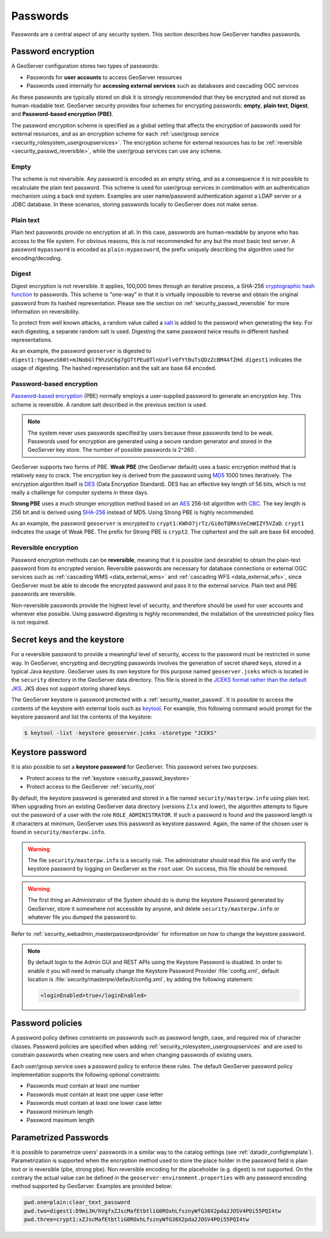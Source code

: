 .. _security_passwd:

Passwords
=========

Passwords are a central aspect of any security system. This section describes how GeoServer handles passwords.

.. _security_passwd_encryption:

Password encryption
-------------------

A GeoServer configuration stores two types of passwords:

* Passwords for **user accounts** to access GeoServer resources
* Passwords used internally for **accessing external services** such as databases and cascading OGC services

As these passwords are typically stored on disk it is strongly recommended that they be encrypted and not stored as human-readable text. GeoServer security provides four schemes for encrypting passwords: **empty**, **plain text**, **Digest**, and **Password-based encryption (PBE)**.

The password encryption scheme is specified as a global setting that affects the encryption of passwords used for external resources, and as an encryption scheme for each :ref:`user/group service <security_rolesystem_usergroupservices>`. The encryption scheme for external resources has to be :ref:`reversible <security_passwd_reversible>`, while the user/group services can use any scheme.

Empty
~~~~~

The scheme is not reversible. Any password is encoded as an empty string, and as a consequence it is not possible to recalculate the plain text password. This scheme is used for user/group services in combination with an authentication mechanism using a back end system. Examples are user name/password authentication against a LDAP server or a JDBC database. In these scenarios, storing passwords locally to GeoServer does not make sense.

Plain text
~~~~~~~~~~

Plain text passwords provide no encryption at all. In this case, passwords are human-readable by anyone who has access to the file system. For obvious reasons, this is not recommended for any but the most basic test server. A password ``mypassword`` is encoded as ``plain:mypassword``, the prefix uniquely describing the algorithm used for encoding/decoding.

Digest
~~~~~~

Digest encryption is not reversible. It applies, 100,000 times through an iterative process, a SHA-256 `cryptographic hash function <http://en.wikipedia.org/wiki/Cryptographic_hash_function>`_
to passwords. This scheme is "one-way" in that it is virtually impossible to reverse and obtain the original password from its hashed representation. Please see the section on :ref:`security_passwd_reversible` for more information on reversibility.

To protect from well known attacks, a random value called a `salt <http://en.wikipedia.org/wiki/Salt_%28cryptography%29>`_ is added to the password when generating the key. For each digesting, a separate random salt is used. Digesting the same password twice results in different hashed representations.

As an example, the password ``geoserver`` is digested to ``digest1:YgaweuS60t+mJNobGlf9hzUC6g7gGTtPEu0TlnUxFlv0fYtBuTsQDzZcBM4AfZHd``.
``digest1`` indicates the usage of digesting. The hashed representation and the salt are base 64 encoded.

Password-based encryption
~~~~~~~~~~~~~~~~~~~~~~~~~

`Password-based encryption <http://www.javamex.com/tutorials/cryptography/password_based_encryption.shtml>`_ (PBE) normally employs a user-supplied password to generate an encryption key. This scheme is reversible. A random salt described in the previous section is used.

.. note:: The system never uses passwords specified by users because these passwords tend to be weak. Passwords used for encryption are generated using a secure random generator and stored in the GeoServer key store. The number of possible passwords is 2^260 .

GeoServer supports two forms of PBE. **Weak PBE** (the GeoServer default) uses a basic encryption method that is relatively easy to crack. The encryption key is derived from the password using `MD5 <http://en.wikipedia.org/wiki/Message_Digest_Algorithm_5>`_ 1000 times iteratively. The encryption algorithm itself is `DES <http://en.wikipedia.org/wiki/Data_Encryption_Standard>`_ (Data Encryption Standard). DES has an effective key length of 56 bits, which is not really a challenge for computer systems in these days.


**Strong PBE** uses a much stronger encryption method based on an `AES <http://en.wikipedia.org/wiki/Advanced_Encryption_Standard>`_ 256-bit algorithm with `CBC <http://en.wikipedia.org/wiki/Block_cipher_modes_of_operation>`_. The key length is 256 bit and is derived using `SHA-256 <http://en.wikipedia.org/wiki/SHA-2>`_ instead of MD5. Using Strong PBE is highly recommended.

As an example, the password ``geoserver`` is encrypted to ``crypt1:KWhO7jrTz/Gi0oTQRKsVeCmWIZY5VZaD``.
``crypt1`` indicates the usage of Weak PBE. The prefix for Strong PBE is ``crypt2``. The ciphertext and the salt are base 64 encoded.

.. _security_passwd_reversible:

Reversible encryption
~~~~~~~~~~~~~~~~~~~~~

Password encryption methods can be **reversible**, meaning that it is possible (and desirable) to obtain the plain-text password from its encrypted version. Reversible passwords are necessary for database connections or external OGC services such as :ref:`cascading WMS <data_external_wms>` and :ref:`cascading WFS <data_external_wfs>`, since GeoServer must be able to decode the encrypted password and pass it to the external service. Plain text and PBE passwords are reversible.

Non-reversible passwords provide the highest level of security, and therefore should be used for user accounts and wherever else possible. Using password digesting is highly recommended, the installation of the unrestricted policy files is not required.

.. _security_passwd_keystore:

Secret keys and the keystore
----------------------------

For a reversible password to provide a meaningful level of security, access to the password must be restricted in some way. In GeoServer, encrypting and decrypting passwords involves the generation of secret shared keys, stored in a typical Java *keystore*. GeoServer uses its own keystore for this purpose named ``geoserver.jceks`` which is located in the ``security`` directory in the GeoServer data directory. This file is stored in the `JCEKS format rather than the default JKS <http://www.itworld.com/nl/java_sec/07202001>`_. JKS does not support storing shared keys.

The GeoServer keystore is password protected with a :ref:`security_master_passwd`. It is possible to access the contents of the keystore with external tools such as `keytool <http://docs.oracle.com/javase/6/docs/technotes/tools/solaris/keytool.html>`_. For example, this following command would prompt for the keystore password and list the contents of the keystore:

.. code-block:: bash

  $ keytool -list -keystore geoserver.jceks -storetype "JCEKS"

.. _security_master_passwd:

Keystore password
-----------------

It is also possible to set a **keystore password** for GeoServer. This password serves two purposes:

* Protect access to the :ref:`keystore <security_passwd_keystore>`
* Protect access to the GeoServer :ref:`security_root`

By default, the keystore password is generated and stored in a file named ``security/masterpw.info`` using plain text. When upgrading from an existing GeoServer data directory (versions 2.1.x and lower), the algorithm attempts to figure out the password of a user with the role ``ROLE_ADMINISTRATOR``. If such a password is found and the password length is 8 characters at minimum, GeoServer uses this password as keystore password. Again, the name of the chosen user is found in ``security/masterpw.info``.

.. warning:: The file ``security/masterpw.info`` is a security risk. The administrator should read this file and verify the keystore password by logging on GeoServer as the ``root`` user. On success, this file should be removed.

.. warning:: The first thing an Administrator of the System should do is dump the keystore Password generated by GeoServer, store it somewhere not accessible by anyone, and delete ``security/masterpw.info`` or whatever file you dumped the password to.

Refer to :ref:`security_webadmin_masterpasswordprovider` for information on how to change the keystore password.

.. note:: By default login to the Admin GUI and REST APIs using the Keystore Password is disabled. In order to enable it you will need to manually change the Keystore Password Provider :file:`config.xml`, default location is  :file:`security/masterpw/default/config.xml`, by adding the following statement:
   
   .. code-block:: xml

      <loginEnabled>true</loginEnabled>

.. _security_passwd_policy:

Password policies
-----------------

A password policy defines constraints on passwords such as password length, case, and required mix of character classes. Password policies are specified when adding :ref:`security_rolesystem_usergroupservices` and are used to constrain passwords when creating new users and when changing passwords of existing users.

Each user/group service uses a password policy to enforce these rules. The default GeoServer password policy implementation supports the following optional constraints:

* Passwords must contain at least one number
* Passwords must contain at least one upper case letter
* Passwords must contain at least one lower case letter
* Password minimum length
* Password maximum length

Parametrized Passwords
-----------------------
It is possible to parametrize users' passwords in a similar way to the catalog settings (see :ref:`datadir_configtemplate`). Parametrization is supported when the encryption method used to store the place holder in the password field is plain text or is reversible (pbe, strong pbe). Non reversible encoding for the placeholder (e.g. digest) is not supported. On the contrary the actual value can be defined in the ``geoserver-environment.properties`` with any password encoding method supported by GeoServer. Examples are provided below:

.. code-block:: properties

 pwd.one=plain:clear_text_password
 pwd.two=digest1:D9miJH/hVgfxZJscMafEtbtliG0ROxhLfsznyWfG38X2pda2JOSV4POi55PQI4tw
 pwd.three=crypt1:xZJscMafEtbtliG0ROxhLfsznyWfG38X2pda2JOSV4POi55PQI4tw
